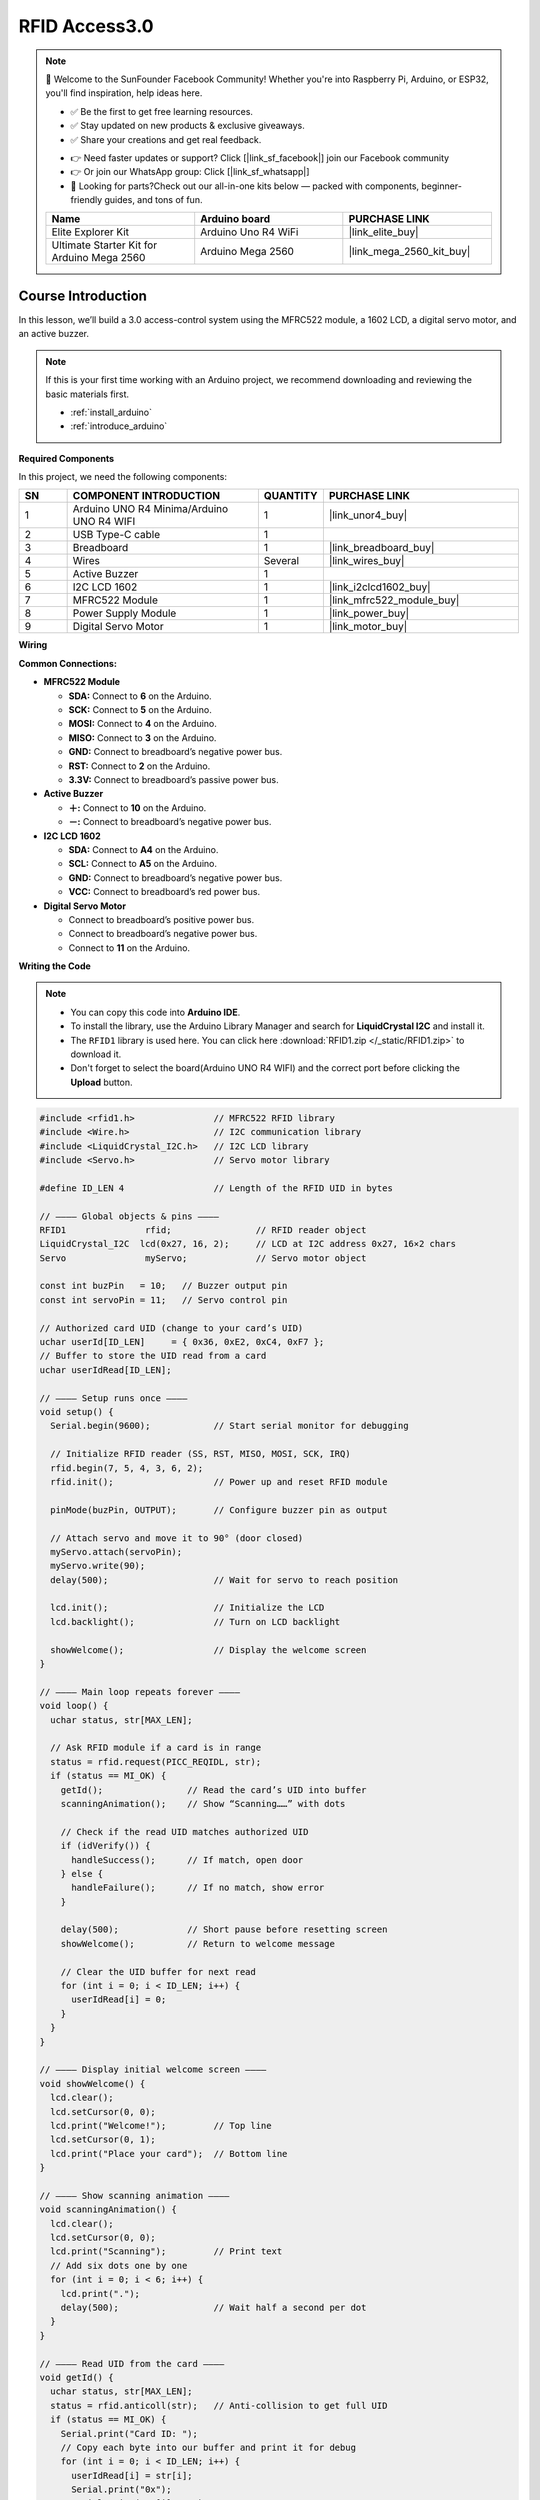 .. _rfid_access3.0_:

RFID Access3.0
==============================================================

.. note::
  
  🌟 Welcome to the SunFounder Facebook Community! Whether you're into Raspberry Pi, Arduino, or ESP32, you'll find inspiration, help ideas here.
   
  - ✅ Be the first to get free learning resources. 
   
  - ✅ Stay updated on new products & exclusive giveaways. 
   
  - ✅ Share your creations and get real feedback.
   
  * 👉 Need faster updates or support? Click [|link_sf_facebook|] join our Facebook community 

  * 👉 Or join our WhatsApp group: Click [|link_sf_whatsapp|]
   
  * 🎁 Looking for parts?Check out our all-in-one kits below — packed with components, beginner-friendly guides, and tons of fun.
  
  .. list-table::
    :widths: 20 20 20
    :header-rows: 1

    *   - Name	
        - Arduino board
        - PURCHASE LINK
    *   - Elite Explorer Kit
        - Arduino Uno R4 WiFi
        - |link_elite_buy|
    *   - Ultimate Starter Kit for Arduino Mega 2560
        - Arduino Mega 2560
        - |link_mega_2560_kit_buy|

Course Introduction
------------------------

In this lesson, we’ll build a 3.0 access-control system using the MFRC522 module, a 1602 LCD, a digital servo motor, and an active buzzer. 

.. .. raw:: html

..  <iframe width="700" height="394" src="https://www.youtube.com/embed/XP2OF9M9UCs?si=iL6X316rgUh9h8B4" title="YouTube video player" frameborder="0" allow="accelerometer; autoplay; clipboard-write; encrypted-media; gyroscope; picture-in-picture; web-share" referrerpolicy="strict-origin-when-cross-origin" allowfullscreen></iframe>

.. note::

  If this is your first time working with an Arduino project, we recommend downloading and reviewing the basic materials first.
  
  * :ref:`install_arduino`
  * :ref:`introduce_arduino`

**Required Components**

In this project, we need the following components:

.. list-table::
    :widths: 5 20 5 20
    :header-rows: 1

    *   - SN
        - COMPONENT INTRODUCTION	
        - QUANTITY
        - PURCHASE LINK

    *   - 1
        - Arduino UNO R4 Minima/Arduino UNO R4 WIFI
        - 1
        - |link_unor4_buy|
    *   - 2
        - USB Type-C cable
        - 1
        - 
    *   - 3
        - Breadboard
        - 1
        - |link_breadboard_buy|
    *   - 4
        - Wires
        - Several
        - |link_wires_buy|
    *   - 5
        - Active Buzzer
        - 1
        - 
    *   - 6
        - I2C LCD 1602
        - 1
        - |link_i2clcd1602_buy|
    *   - 7
        - MFRC522 Module
        - 1
        - |link_mfrc522_module_buy|
    *   - 8
        - Power Supply Module
        - 1
        - |link_power_buy|
    *   - 9
        - Digital Servo Motor
        - 1
        - |link_motor_buy|

**Wiring**

.. image:: img/RFID_Access3.0_bb.png

**Common Connections:**

* **MFRC522 Module**

  - **SDA:** Connect to **6** on the Arduino.
  - **SCK:** Connect to **5** on the Arduino.
  - **MOSI:** Connect to **4** on the Arduino.
  - **MISO:** Connect to **3** on the Arduino.
  - **GND:** Connect to breadboard’s negative power bus.
  - **RST:** Connect to **2** on the Arduino.
  - **3.3V:** Connect to breadboard’s passive power bus.

* **Active Buzzer**

  - **＋:** Connect to **10** on the Arduino.
  - **－:** Connect to breadboard’s negative power bus.

* **I2C LCD 1602**

  - **SDA:** Connect to **A4** on the Arduino.
  - **SCL:** Connect to **A5** on the Arduino.
  - **GND:** Connect to breadboard’s negative power bus.
  - **VCC:** Connect to breadboard’s red power bus.

* **Digital Servo Motor**

  - Connect to breadboard’s positive power bus.
  - Connect to breadboard’s negative power bus.
  - Connect to  **11** on the Arduino.

**Writing the Code**

.. note::

    * You can copy this code into **Arduino IDE**. 
    * To install the library, use the Arduino Library Manager and search for **LiquidCrystal I2C** and install it.
    * The ``RFID1`` library is used here. You can click here :download:`RFID1.zip </_static/RFID1.zip>` to download it.
    * Don't forget to select the board(Arduino UNO R4 WIFI) and the correct port before clicking the **Upload** button.

.. code-block:: arduino

    #include <rfid1.h>               // MFRC522 RFID library
    #include <Wire.h>                // I2C communication library
    #include <LiquidCrystal_I2C.h>   // I2C LCD library
    #include <Servo.h>               // Servo motor library

    #define ID_LEN 4                 // Length of the RFID UID in bytes

    // ———— Global objects & pins ————
    RFID1               rfid;                // RFID reader object
    LiquidCrystal_I2C  lcd(0x27, 16, 2);     // LCD at I2C address 0x27, 16×2 chars
    Servo               myServo;             // Servo motor object

    const int buzPin   = 10;   // Buzzer output pin
    const int servoPin = 11;   // Servo control pin

    // Authorized card UID (change to your card’s UID)
    uchar userId[ID_LEN]     = { 0x36, 0xE2, 0xC4, 0xF7 };
    // Buffer to store the UID read from a card
    uchar userIdRead[ID_LEN];                               

    // ———— Setup runs once ————
    void setup() {
      Serial.begin(9600);            // Start serial monitor for debugging

      // Initialize RFID reader (SS, RST, MISO, MOSI, SCK, IRQ)
      rfid.begin(7, 5, 4, 3, 6, 2);
      rfid.init();                   // Power up and reset RFID module

      pinMode(buzPin, OUTPUT);       // Configure buzzer pin as output

      // Attach servo and move it to 90° (door closed)
      myServo.attach(servoPin);
      myServo.write(90);
      delay(500);                    // Wait for servo to reach position

      lcd.init();                    // Initialize the LCD
      lcd.backlight();               // Turn on LCD backlight

      showWelcome();                 // Display the welcome screen
    }

    // ———— Main loop repeats forever ————
    void loop() {
      uchar status, str[MAX_LEN];

      // Ask RFID module if a card is in range
      status = rfid.request(PICC_REQIDL, str);
      if (status == MI_OK) {
        getId();                // Read the card’s UID into buffer
        scanningAnimation();    // Show “Scanning……” with dots

        // Check if the read UID matches authorized UID
        if (idVerify()) {
          handleSuccess();      // If match, open door
        } else {
          handleFailure();      // If no match, show error
        }

        delay(500);             // Short pause before resetting screen
        showWelcome();          // Return to welcome message

        // Clear the UID buffer for next read
        for (int i = 0; i < ID_LEN; i++) {
          userIdRead[i] = 0;
        }
      }
    }

    // ———— Display initial welcome screen ————
    void showWelcome() {
      lcd.clear();
      lcd.setCursor(0, 0);
      lcd.print("Welcome!");         // Top line
      lcd.setCursor(0, 1);
      lcd.print("Place your card");  // Bottom line
    }

    // ———— Show scanning animation ————
    void scanningAnimation() {
      lcd.clear();
      lcd.setCursor(0, 0);
      lcd.print("Scanning");         // Print text
      // Add six dots one by one
      for (int i = 0; i < 6; i++) {
        lcd.print(".");
        delay(500);                  // Wait half a second per dot
      }
    }

    // ———— Read UID from the card ————
    void getId() {
      uchar status, str[MAX_LEN];
      status = rfid.anticoll(str);   // Anti-collision to get full UID
      if (status == MI_OK) {
        Serial.print("Card ID: ");
        // Copy each byte into our buffer and print it for debug
        for (int i = 0; i < ID_LEN; i++) {
          userIdRead[i] = str[i];
          Serial.print("0x");         
          Serial.print(str[i], HEX);
          Serial.print(" ");
        }
        Serial.println();
        rfid.halt();                 // Halt further readings until next loop
      }
    }

    // ———— Compare read UID with authorized UID ————
    bool idVerify() {
      for (int i = 0; i < ID_LEN; i++) {
        if (userIdRead[i] != userId[i]) {
          verifyPrint(false);        // Mismatch: indicate failure
          return false;
        }
      }
      verifyPrint(true);             // Match: indicate success
      return true;
    }

    // ———— Sound buzzer for pass/fail feedback ————
    void verifyPrint(bool result) {
      if (result) {
        beep(100, 3);                // Three short beeps for success
        delay(400);                  // Pause before next action
      } else {
        beep(500, 1);                // One long beep for error
        delay(400);
      }
    }

    // duration: length of one beep in ms; frequency: number of beeps
    void beep(int duration, int frequency) {
      for (int i = 0; i < frequency; i++) {
        tone(buzPin, 1000);          // Play 1 kHz tone
        delay(duration);             // Keep tone on
        noTone(buzPin);              // Stop tone
        delay(100);                  // Short gap between beeps
      }
    }

    // ———— Actions when card is valid ————
    void handleSuccess() {
      lcd.clear();
      lcd.setCursor(0, 0);
      lcd.print("Card success!");
      lcd.setCursor(0, 1);
      lcd.print("Welcome home");

      delay(500);                     // Let user read the message
      myServo.write(0);               // Move servo to 0° (open door)
      delay(2000);                    // Door stays open for 2 seconds
      myServo.write(90);              // Return servo to 90° (close door)
    }

    // ———— Actions when card is invalid ————
    void handleFailure() {
      lcd.clear();
      lcd.setCursor(0, 0);
      lcd.print("Card error!");       // Show error message
      delay(1000);                    // Pause so user sees the error
    }
